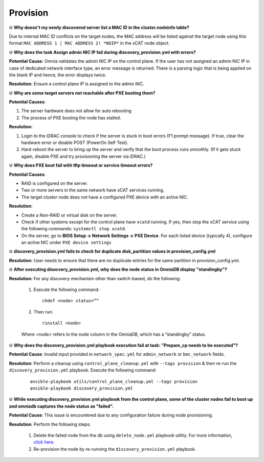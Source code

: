 Provision
==========

⦾ **Why doesn't my newly discovered server list a MAC ID in the cluster.nodeinfo table?**

Due to internal MAC ID conflicts on the target nodes, the MAC address will be listed against the target node using this format ``MAC ADDRESS 1 | MAC ADDRESS 2! *NOIP*`` in the xCAT node object.

.. image:: ../../../images/MACConflict.png


⦾ **Why does the task Assign admin NIC IP fail during discovery_provision.yml with errors?**

.. image:: ../../../images/AdminNICErrors.png

**Potential Cause:** Omnia validates the admin NIC IP on the control plane. If the user has not assigned an admin NIC IP in case of dedicated network interface type, an error message is returned. There is a parsing logic that is being applied on the blank IP and hence, the error displays twice.

**Resolution**: Ensure a control plane IP is assigned to the admin NIC.


⦾ **Why are some target servers not reachable after PXE booting them?**

**Potential Causes**:

1. The server hardware does not allow for auto rebooting

2. The process of PXE booting the node has stalled.

**Resolution**:

1. Login to the iDRAC console to check if the server is stuck in boot errors (F1 prompt message). If true, clear the hardware error or disable POST (PowerOn Self Test).

2. Hard-reboot the server to bring up the server and verify that the boot process runs smoothly. (If it gets stuck again, disable PXE and try provisioning the server via iDRAC.)


⦾ **Why does PXE boot fail with tftp timeout or service timeout errors?**

**Potential Causes**:

* RAID is configured on the server.

* Two or more servers in the same network have xCAT services running.

* The target cluster node does not have a configured PXE device with an active NIC.

**Resolution**:

* Create a Non-RAID or virtual disk on the server.

* Check if other systems except for the control plane have ``xcatd`` running. If yes, then stop the xCAT service using the following commands: ``systemctl stop xcatd``.

* On the server, go to **BIOS Setup -> Network Settings -> PXE Device**. For each listed device (typically 4), configure an active NIC under ``PXE device settings``


⦾ **discovery_provision.yml fails to check for duplicate disk_partition values in provision_config.yml**

**Resolution**: User needs to ensure that there are no duplicate entries for the same partition in provision_config.yml.


⦾ **After executing disocvery_provision.yml, why does the node status in OmniaDB display "standingby"?**

**Resolution**: For any discovery mechanism other than switch-based, do the following:

    1. Execute the following command: ::

        chdef <node> status=””

    2. Then run: ::

        rinstall <node>

    Where <node> refers to the node column in the OmniaDB, which has a “standingby” status.


⦾ **Why does the discovery_provision.yml playbook execution fail at task: "Prepare_cp needs to be executed"?**

**Potential Cause**: Invalid input provided in ``network_spec.yml`` for ``admin_network`` or ``bmc_network`` fields.

**Resolution**: Perform a cleanup using ``control_plane_cleanup.yml`` with ``--tags provision`` & then re-run the ``discovery_provision.yml`` playbook. Execute the following command:

    ::

        ansible-playbook utils/control_plane_cleanup.yml --tags provision
        ansible-playbook discovery_provision.yml


⦾ **While executing discovery_provision.yml playbook from the control plane, some of the cluster nodes fail to boot up and omniadb captures the node status as "failed".**

.. image:: ../../../images/waco_node_boot_failure.png

**Potential Cause**: This issue is encountered due to any configuration failure during node provisioning.

**Resolution**: Perform the following steps:

    1. Delete the failed node from the db using ``delete_node.yml`` playbook utility. For more information, `click here <../../../OmniaInstallGuide/Maintenance/deletenode.html>`_.
    2. Re-provision the node by re-running the ``discovery_provision.yml`` playbook.